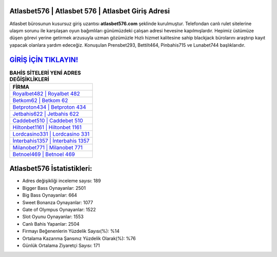 ﻿Atlasbet576 | Atlasbet 576 | Atlasbet Giriş Adresi
===================================

.. image:: images/atlasbet-giris.jpg
   :width: 600
   
Atlasbet bürosunun kusursuz giriş uzantısı **atlasbet576.com** şeklinde kurulmuştur. Telefondan canlı rulet sitelerine ulaşım sorunu ile karşılaşan oyun bağımlıları günümüzdeki çalışan adresi hevesine kapılmışlardır. Hepimiz üstümüze düşen görevi yerine getirmek arzusuyla uzman gözümüzle Hızlı hizmet kalitesine sahip blackjack bürolarını araştırıp kayıt yapacak olanlara yardım edeceğiz. Konuşulan Prensbet293, Bettilt464, Pinbahis715 ve Lunabet744 başlıklarıdır.

`GİRİŞ İÇİN TIKLAYIN! <https://cutt.ly/QwVVg2Vk>`_
==============

.. list-table:: **BAHİS SİTELERİ YENİ ADRES DEĞİŞİKLİKLERİ**
   :widths: 100
   :header-rows: 1

   * - FİRMA
   * - `Royalbet482 | Royalbet 482 <royalbet482-royalbet-482-royalbet-giris-adresi.html>`_
   * - `Betkom62 | Betkom 62 <betkom62-betkom-62-betkom-giris-adresi.html>`_
   * - `Betproton434 | Betproton 434 <betproton434-betproton-434-betproton-giris-adresi.html>`_	 
   * - `Jetbahis622 | Jetbahis 622 <jetbahis622-jetbahis-622-jetbahis-giris-adresi.html>`_	 
   * - `Caddebet510 | Caddebet 510 <caddebet510-caddebet-510-caddebet-giris-adresi.html>`_ 
   * - `Hiltonbet1161 | Hiltonbet 1161 <hiltonbet1161-hiltonbet-1161-hiltonbet-giris-adresi.html>`_
   * - `Lordcasino331 | Lordcasino 331 <lordcasino331-lordcasino-331-lordcasino-giris-adresi.html>`_	 
   * - `İnterbahis1357 | İnterbahis 1357 <interbahis1357-interbahis-1357-interbahis-giris-adresi.html>`_
   * - `Milanobet771 | Milanobet 771 <milanobet771-milanobet-771-milanobet-giris-adresi.html>`_
   * - `Betnoel469 | Betnoel 469 <betnoel469-betnoel-469-betnoel-giris-adresi.html>`_
	 
Atlasbet576 İstatistikleri:
===================================	 
* Adres değişikliği inceleme sayısı: 189
* Bigger Bass Oynayanlar: 2501
* Big Bass Oynayanlar: 664
* Sweet Bonanza Oynayanlar: 1077
* Gate of Olympus Oynayanlar: 1522
* Slot Oyunu Oynayanlar: 1553
* Canlı Bahis Yapanlar: 2504
* Firmayı Beğenenlerin Yüzdelik Sayısı(%): %14
* Ortalama Kazanma Şansınız Yüzdelik Olarak(%): %76
* Günlük Ortalama Ziyaretçi Sayısı: 171

